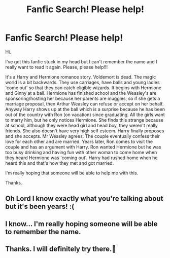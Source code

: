 #+TITLE: Fanfic Search! Please help!

* Fanfic Search! Please help!
:PROPERTIES:
:Author: Kamy251
:Score: 3
:DateUnix: 1488475939.0
:DateShort: 2017-Mar-02
:FlairText: Fic Search
:END:
Hi.

I've got this fanfic stuck in my head but I can't remember the name and I really want to read it again. Please, please help!!!

It's a Harry and Hermione romance story. Voldemort is dead. The magic world is a bit backwards. They use carriages, have balls and young ladies 'come out' so that they can catch eligible wizards. It begins with Hermione and Ginny at a ball. Hermione has finished school and the Weasley's are sponsoring/hosting her because her parents are muggles, so if she gets a marriage proposal, then Arthur Weasley can refuse or accept on her behalf. Anyway Harry shows up at the ball which is a surprise because he has been out of the country with Ron (on vacation) since graduating. All the girls want to marry him, but he only notices Hermione. She finds this strange because at school, although they were head girl and head boy, they weren't really friends. She also doesn't have very high self esteem. Harry finally proposes and she accepts. Mr Weasley agrees. The couple eventually confess their love for each other and are married. Years later, Ron comes to visit the couple and has an argument with Harry. Ron wanted Hermione but he was too busy drinking and having fun with other woman to come home when they heard Hermione was 'coming out'. Harry had rushed home when he heard this and that's how they met and got married.

I'm really hoping that someone will be able to help me with this.

Thanks.


** Oh Lord I know exactly what you're talking about but it's been years! :(
:PROPERTIES:
:Author: JacElli
:Score: 1
:DateUnix: 1488496063.0
:DateShort: 2017-Mar-03
:END:


** I know... I'm really hoping someone will be able to remember the name.
:PROPERTIES:
:Author: Kamy251
:Score: 1
:DateUnix: 1488524918.0
:DateShort: 2017-Mar-03
:END:


** Thanks. I will definitely try there.🙂
:PROPERTIES:
:Author: Kamy251
:Score: 1
:DateUnix: 1488566416.0
:DateShort: 2017-Mar-03
:END:
